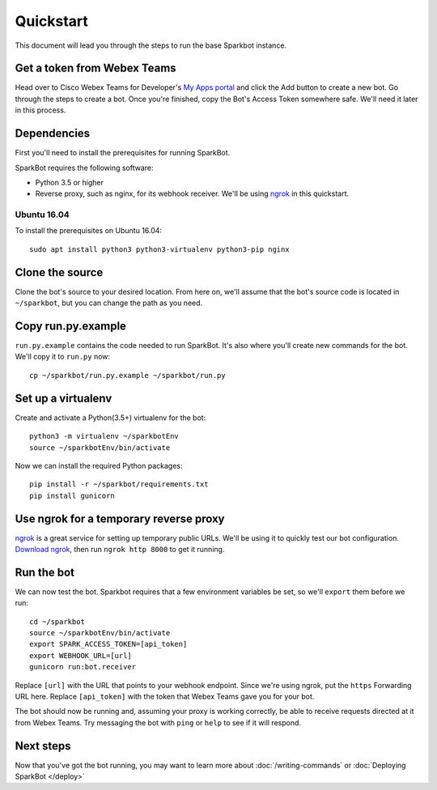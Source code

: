 Quickstart
==========

This document will lead you through the steps to run the base Sparkbot instance.

Get a token from Webex Teams
----------------------------

Head over to Cisco Webex Teams for Developer's `My Apps portal`_ and click the Add button to create a new bot. Go through the steps to create a bot. Once you're finished, copy the Bot's Access Token somewhere safe. We'll need it later in this process.

Dependencies
------------

First you'll need to install the prerequisites for running SparkBot.

SparkBot requires the following software:

* Python 3.5 or higher
* Reverse proxy, such as nginx, for its webhook receiver. We'll be using `ngrok`_ in this quickstart.

Ubuntu 16.04
^^^^^^^^^^^^

To install the prerequisites on Ubuntu 16.04::

    sudo apt install python3 python3-virtualenv python3-pip nginx

Clone the source
----------------

Clone the bot's source to your desired location. From here on, we'll assume that the bot's source code is located in ``~/sparkbot``, but you can change the path as you need.

Copy run.py.example
-------------------

``run.py.example`` contains the code needed to run SparkBot. It's also where you'll create new commands for the bot. We'll copy it to ``run.py`` now::

    cp ~/sparkbot/run.py.example ~/sparkbot/run.py

Set up a virtualenv
-------------------

Create and activate a Python(3.5+) virtualenv for the bot::

    python3 -m virtualenv ~/sparkbotEnv
    source ~/sparkbotEnv/bin/activate

Now we can install the required Python packages::

    pip install -r ~/sparkbot/requirements.txt
    pip install gunicorn

Use ngrok for a temporary reverse proxy
---------------------------------------

`ngrok`_ is a great service for setting up temporary public URLs. We'll be using it to quickly test
our bot configuration. `Download ngrok`_, then run ``ngrok http 8000`` to get it running.

Run the bot
-----------

We can now test the bot. Sparkbot requires that a few environment variables be set, so we'll ``export`` them before we run::

    cd ~/sparkbot
    source ~/sparkbotEnv/bin/activate
    export SPARK_ACCESS_TOKEN=[api_token]
    export WEBHOOK_URL=[url]
    gunicorn run:bot.receiver

Replace ``[url]`` with the URL that points to your webhook endpoint. Since we're using ngrok, put the ``https`` Forwarding URL here. Replace ``[api_token]`` with the token that Webex Teams gave you for your bot.

The bot should now be running and, assuming your proxy is working correctly, be able to receive requests directed at it from Webex Teams. Try messaging the bot with ``ping`` or ``help`` to see if it will respond.

Next steps
----------

Now that you've got the bot running, you may want to learn more about :doc:`/writing-commands` or :doc:`Deploying SparkBot </deploy>`

.. _my apps portal: https://developer.webex.com/apps.html
.. _ngrok: https://ngrok.com/
.. _download ngrok: https://ngrok.com/download
